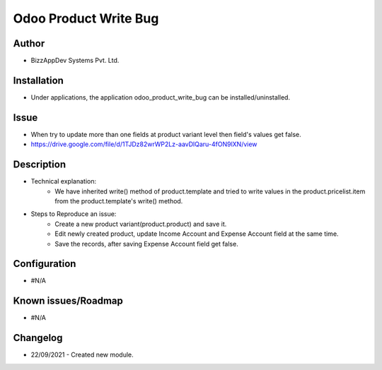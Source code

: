 ======================
Odoo Product Write Bug
======================

**Author**
**********
* BizzAppDev Systems Pvt. Ltd.

**Installation**
****************
* Under applications, the application odoo_product_write_bug can be installed/uninstalled.

**Issue**
*********
* When try to update more than one fields at product variant level then field's values get false.
* https://drive.google.com/file/d/1TJDz82wrWP2Lz-aavDlQaru-4fON9lXN/view

**Description**
***************
* Technical explanation:
    - We have inherited write() method of product.template and tried to write values in the product.pricelist.item from the product.template's write() method.

* Steps to Reproduce an issue:
    - Create a new product variant(product.product) and save it.
    - Edit newly created product, update Income Account and Expense Account field at the same time.
    - Save the records, after saving Expense Account field get false.

**Configuration**
*****************
* #N/A

**Known issues/Roadmap**
************************
* #N/A

**Changelog**
*************
* 22/09/2021 - Created new module.
